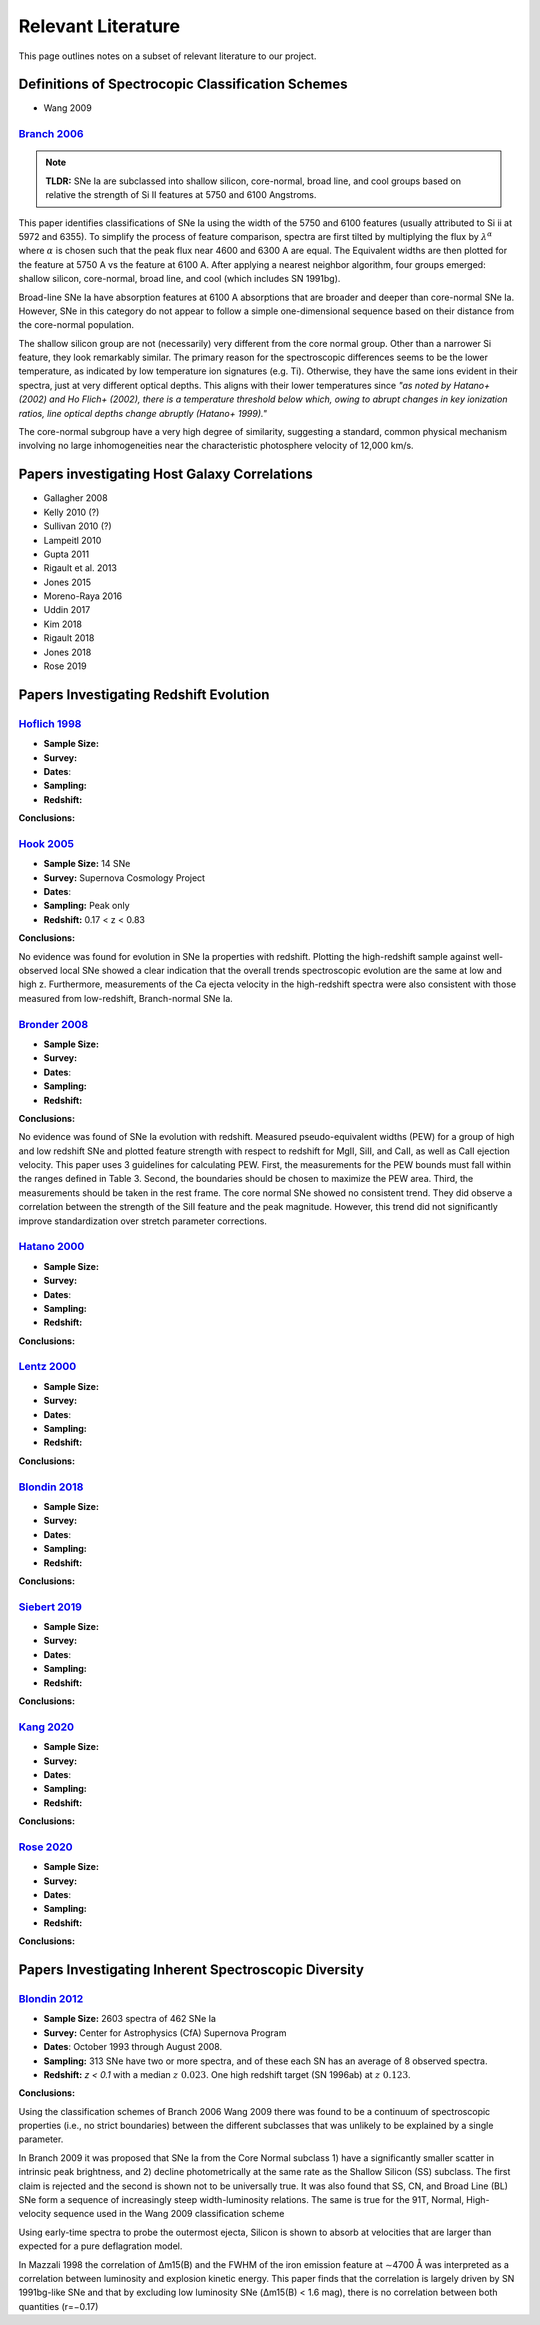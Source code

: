 ===================
Relevant Literature
===================

This page outlines notes on a subset of relevant literature to our project.

Definitions of Spectrocopic Classification Schemes
==================================================

- Wang 2009

`Branch 2006`_
--------------

.. note:: **TLDR:** SNe Ia are subclassed into shallow silicon, core-normal,
   broad line, and cool groups based on relative the strength of Si II
   features at 5750 and 6100 Angstroms.

This paper identifies classifications of SNe Ia using the width of the 5750
and 6100 features (usually attributed to Si ii at 5972 and 6355). To simplify
the process of feature comparison, spectra are first tilted by multiplying
the flux by :math:`\lambda^\alpha` where :math:`\alpha` is chosen such that
the peak flux near 4600 and 6300 A are equal. The Equivalent widths are then
plotted for the feature at 5750 A vs the feature at 6100 A. After applying a
nearest neighbor algorithm, four groups emerged: shallow silicon, core-normal,
broad line, and cool (which includes SN 1991bg).

Broad-line SNe Ia have absorption features at 6100 A absorptions that are
broader and deeper than core-normal SNe Ia. However, SNe in this category do
not appear to follow a simple one-dimensional sequence based on their distance
from the core-normal population.

The shallow silicon group are not (necessarily) very different from the core
normal group. Other than a narrower Si feature, they look remarkably similar.
The primary reason for the spectroscopic differences seems to be the lower
temperature, as indicated by low temperature ion signatures (e.g. Ti).
Otherwise, they have the same ions evident in their spectra, just at very
different optical depths. This aligns with their lower temperatures since
*"as noted by Hatano+ (2002) and Ho Flich+ (2002), there is a
temperature threshold below which, owing to abrupt changes in key ionization
ratios, line optical depths change abruptly (Hatano+ 1999)."*

The core-normal subgroup have a very high degree of similarity, suggesting
a standard, common physical mechanism involving no large inhomogeneities near
the characteristic photosphere velocity of 12,000 km/s.

Papers investigating Host Galaxy Correlations
=============================================

- Gallagher 2008
- Kelly 2010 (?)
- Sullivan 2010 (?)
- Lampeitl 2010
- Gupta 2011
- Rigault et al. 2013
- Jones 2015
- Moreno-Raya 2016
- Uddin 2017
- Kim 2018
- Rigault 2018
- Jones 2018
- Rose 2019

Papers Investigating Redshift Evolution
=======================================

`Hoflich 1998`_
---------------

- **Sample Size:**
- **Survey:**
- **Dates**:
- **Sampling:**
- **Redshift:**

**Conclusions:**


`Hook 2005`_
------------

- **Sample Size:** 14 SNe
- **Survey:** Supernova Cosmology Project
- **Dates**:
- **Sampling:** Peak only
- **Redshift:** 0.17 < z < 0.83

**Conclusions:**

No evidence was found for evolution in SNe Ia properties with redshift.
Plotting the high-redshift sample against well-observed local SNe showed a
clear indication that the overall trends spectroscopic evolution are the
same at low and high z. Furthermore, measurements of the Ca ejecta velocity
in the high-redshift spectra were also consistent with those measured from
low-redshift, Branch-normal SNe Ia.

`Bronder 2008`_
---------------

- **Sample Size:**
- **Survey:**
- **Dates**:
- **Sampling:**
- **Redshift:**

**Conclusions:**

No evidence was found of SNe Ia evolution with redshift. Measured pseudo-equivalent widths (PEW) for a group of high and low redshift SNe and plotted feature strength with respect to redshift for MgII, SiII, and CaII, as well as CaII ejection velocity. This paper uses 3 guidelines for calculating PEW. First, the measurements for the PEW bounds must fall within the ranges defined in Table 3. Second, the boundaries should be chosen to maximize the PEW area. Third, the measurements should be taken in the rest frame. The core normal SNe showed no consistent trend. They did observe a correlation between the strength of the SiII feature and the peak magnitude. However, this trend did not significantly improve standardization over stretch parameter corrections.

`Hatano  2000`_
---------------

- **Sample Size:**
- **Survey:**
- **Dates**:
- **Sampling:**
- **Redshift:**

**Conclusions:**

`Lentz 2000`_
---------------

- **Sample Size:**
- **Survey:**
- **Dates**:
- **Sampling:**
- **Redshift:**

**Conclusions:**

`Blondin 2018`_
---------------

- **Sample Size:**
- **Survey:**
- **Dates**:
- **Sampling:**
- **Redshift:**

**Conclusions:**

`Siebert 2019`_
---------------

- **Sample Size:**
- **Survey:**
- **Dates**:
- **Sampling:**
- **Redshift:**

**Conclusions:**

`Kang 2020`_
-------------

- **Sample Size:**
- **Survey:**
- **Dates**:
- **Sampling:**
- **Redshift:**

**Conclusions:**

`Rose 2020`_
-------------

- **Sample Size:**
- **Survey:**
- **Dates**:
- **Sampling:**
- **Redshift:**

**Conclusions:**

Papers Investigating Inherent Spectroscopic Diversity
=====================================================

`Blondin 2012`_
---------------

- **Sample Size:** 2603 spectra of 462 SNe Ia
- **Survey:** Center for Astrophysics (CfA) Supernova Program
- **Dates**: October 1993 through August 2008.
- **Sampling:** 313 SNe have two or more spectra, and of these each SN has an
  average of 8 observed spectra.
- **Redshift:**  `z < 0.1` with a median :math:`z ~ 0.023`.
  One high redshift target (SN 1996ab) at :math:`z ~ 0.123`.

**Conclusions:**

Using the classification schemes of Branch 2006 Wang 2009 there was found to
be a continuum of spectroscopic properties (i.e., no strict boundaries)
between the different subclasses that was unlikely to be explained by a single
parameter.

In Branch 2009 it was proposed that SNe Ia from the Core Normal subclass
1) have a significantly smaller scatter in intrinsic peak brightness, and 2)
decline photometrically at the same rate as the Shallow Silicon (SS) subclass.
The first claim is rejected and the second is shown not to be universally true.
It was also found that SS, CN, and Broad Line (BL) SNe form a sequence of
increasingly steep width-luminosity relations. The same is true for the
91T, Normal, High-velocity sequence used in the Wang 2009 classification
scheme

Using early-time spectra to probe the outermost ejecta, Silicon is shown to
absorb at velocities that are larger than expected for a pure deflagration
model.

In Mazzali 1998 the correlation of Δm15(B) and the FWHM of the iron emission
feature at ∼4700 Å was interpreted as a correlation between luminosity and
explosion kinetic energy. This paper finds that the correlation is largely
driven by SN 1991bg-like SNe and that by excluding low luminosity SNe
(Δm15(B) < 1.6 mag), there is no correlation between both quantities (r=−0.17)

.. _Branch 2006: https://ui.adsabs.harvard.edu/abs/2006PASP..118..560B/abstract
.. _Blondin 2012: https://ui.adsabs.harvard.edu/abs/2012AJ....143..126B/abstract
.. _Siebert 2019: https://ui.adsabs.harvard.edu/abs/2019MNRAS.486.5785S/abstract
.. _Hook 2005: https://ui.adsabs.harvard.edu/abs/2005AJ....130.2788H/abstract
.. _Bronder 2008: https://www.aanda.org/articles/aa/pdf/2008/03/aa7655-07.pdf
